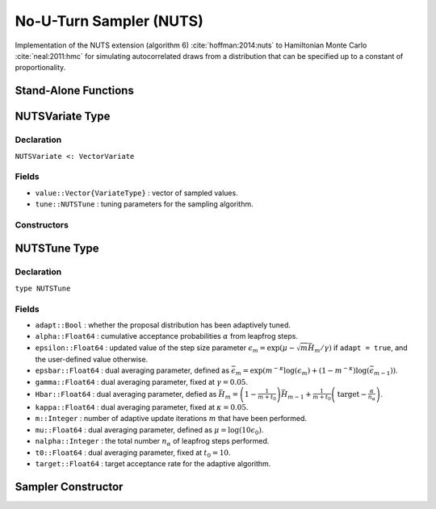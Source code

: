 .. index:: Sampling Functions; No-U-Turn Sampler

No-U-Turn Sampler (NUTS)
------------------------

Implementation of the NUTS extension (algorithm 6) :cite:`hoffman:2014:nuts` to Hamiltonian Monte Carlo :cite:`neal:2011:hmc` for simulating autocorrelated draws from a distribution that can be specified up to a constant of proportionality.

Stand-Alone Functions
^^^^^^^^^^^^^^^^^^^^^

.. function:: nutsepsilon(v::NUTSVariate, fx::Function)
	
	Generate an initial value for the step size parameter of the No-U-Turn sampler.  Parameters are assumed to be continuous and unconstrained.
	
	**Arguments**
	
		* ``v`` : the current state of parameters to be simulated.
		* ``fx`` : function to compute the log-transformed density (up to a normalizing constant) and gradient vector at ``v.value``, and to return the respective results as a tuple.
		
	**Value**
	
		A numeric step size value.

.. function:: nuts!(v::NUTSVariate, epsilon::Real, fx::Function; adapt::Bool=false, \
                target::Real=0.6)

	Simulate one draw from a target distribution using the No-U-Turn sampler.  Parameters are assumed to be continuous and unconstrained.
	
	**Arguments**
	
		* ``v`` : current state of parameters to be simulated.  When running the sampler in adaptive mode, the ``v`` argument in a successive call to the function should contain the ``tune`` field returned by the previous call.
		* ``epsilon`` : the NUTS algorithm step size parameter.
		* ``fx`` : function to compute the log-transformed density (up to a normalizing constant) and gradient vector at ``v.value``, and to return the respective results as a tuple.
		* ``adapt`` : whether to adaptively update the ``epsilon`` step size parameter.
		* ``target`` : a target acceptance rate for the algorithm.
		
	**Value**
	
		Returns ``v`` updated with simulated values and associated tuning parameters.
	
	.. _example-nuts:
	
	**Example**

		The following example samples parameters in a simple linear regression model.  Details of the model specification and posterior distribution can be found in the :ref:`section-Supplement`.
		
		.. literalinclude:: nuts.jl
			:language: julia

.. index:: NUTSVariate

NUTSVariate Type
^^^^^^^^^^^^^^^^

Declaration
```````````

``NUTSVariate <: VectorVariate``

Fields
``````

* ``value::Vector{VariateType}`` : vector of sampled values.
* ``tune::NUTSTune`` : tuning parameters for the sampling algorithm.

Constructors
````````````

.. function:: NUTSVariate(x::Vector{VariateType}, tune::NUTSTune)
              NUTSVariate(x::Vector{VariateType}, tune=nothing)

	Construct a ``NUTSVariate`` object that stores sampled values and tuning parameters for No-U-Turn sampling.
	
	**Arguments**
	
		* ``x`` : vector of sampled values.
		* ``tune`` : tuning parameters for the sampling algorithm.  If ``nothing`` is supplied, parameters are set to their defaults.
		
	**Value**
	
		Returns a ``NUTSVariate`` type object with fields pointing to the values supplied to arguments ``x`` and ``tune``.


.. index:: NUTSTune

NUTSTune Type
^^^^^^^^^^^^^

Declaration
```````````

``type NUTSTune``

Fields
``````
* ``adapt::Bool`` : whether the proposal distribution has been adaptively tuned.
* ``alpha::Float64`` : cumulative acceptance probabilities :math:`\alpha` from leapfrog steps.
* ``epsilon::Float64`` : updated value of the step size parameter :math:`\epsilon_m = \exp\left(\mu - \sqrt{m} \bar{H}_m / \gamma\right)` if ``adapt = true``, and the user-defined value otherwise.
* ``epsbar::Float64`` : dual averaging parameter, defined as :math:`\bar{\epsilon}_m = \exp\left(m^{-\kappa} \log(\epsilon_m) + (1 - m^{-\kappa}) \log(\bar{\epsilon}_{m-1})\right)`.
* ``gamma::Float64`` : dual averaging parameter, fixed at :math:`\gamma = 0.05`.
* ``Hbar::Float64`` : dual averaging parameter, defied as :math:`\bar{H}_m = \left(1 - \frac{1}{m + t_0}\right) \bar{H}_{m-1} + \frac{1}{m + t_0} \left(\text{target} - \frac{\alpha}{n_\alpha}\right)`.
* ``kappa::Float64`` : dual averaging parameter, fixed at :math:`\kappa = 0.05`.
* ``m::Integer`` : number of adaptive update iterations :math:`m` that have been performed.
* ``mu::Float64`` : dual averaging parameter, defined as :math:`\mu = \log(10 \epsilon_0)`.
* ``nalpha::Integer`` : the total number :math:`n_\alpha` of leapfrog steps performed.
* ``t0::Float64`` : dual averaging parameter, fixed at :math:`t_0 = 10`.
* ``target::Float64`` : target acceptance rate for the adaptive algorithm.

Sampler Constructor
^^^^^^^^^^^^^^^^^^^^^^^

.. function:: NUTS(params::Vector{Symbol}; dtype::Symbol=:forward, \
				target::Real=0.6)

	Construct a ``Sampler`` object for No-U-Turn sampling, with the algorithm's step size parameter adaptively tuned during burn-in iterations.  Parameters are assumed to be continuous, but may be constrained or unconstrained.
	
	**Arguments**
	
		* ``params`` : stochastic nodes to be updated with the sampler.  Constrained parameters are mapped to unconstrained space according to transformations defined by the :ref:`section-Stochastic` ``link()`` function.
		* ``dtype`` : type of differentiation for gradient calculations.  Options are
			* ``:central`` : central differencing.
			* ``:forward`` : forward differencing.
		* ``target`` : a target acceptance rate for the algorithm.

	**Value**
	
		Returns a ``Sampler`` type object.

	**Example**
	
		See the :ref:`section-Examples` section.
